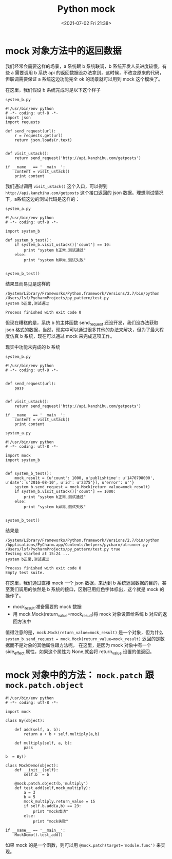 # -*- eval: (setq org-media-note-screenshot-image-dir (concat default-directory "./static/Python mock/")); -*-
:PROPERTIES:
:ID:       18F418D9-9E35-4210-9A8F-80502946A8A0
:END:
#+LATEX_CLASS: my-article
#+DATE: <2021-07-02 Fri 21:38>
#+TITLE: Python mock

* mock 对象方法中的返回数据
我们经常会需要这样的场景，a 系统跟 b 系统联调，b 系统开发人员进度较慢，有些 a 需要调用 b 系统 api 的返回数据没办法拿到，这时候，不改变原来的代码，但联调需要保证 a 系统这边功能完全 ok 的场景就可以用到 mock 这个模块了。

在这里，我们假设 b 系统完成时是以下这个样子

=system_b.py=

#+BEGIN_EXAMPLE
    #!/usr/bin/env python
    # -*- coding: utf-8 -*-
    import json
    import requests

    def send_request(url):
        r = requests.get(url)
        return json.loads(r.text)


    def visit_ustack():
        return send_request('http://api.kanzhihu.com/getposts')

    if __name__ == '__main__':
        content = visit_ustack()
        print content
#+END_EXAMPLE

我们通过调用 ~visit_ustack()~ 这个入口，可以得到 =http://api.kanzhihu.com/getposts= 这个接口返回的 json 数据。理想测试情况下，a系统这边的测试代码是这样的：

=system_a.py=

#+BEGIN_EXAMPLE
    #!/usr/bin/env python
    # -*- coding: utf-8 -*-

    import system_b

    def system_b_test():
        if system_b.visit_ustack()['count'] == 10:
            print "system b正常,测试通过"
        else:
            print "system b异常,测试失败"


    system_b_test()
#+END_EXAMPLE

结果显而易见是这样的

#+BEGIN_EXAMPLE
    /System/Library/Frameworks/Python.framework/Versions/2.7/bin/python /Users/lsf/PycharmProjects/py_pattern/test.py
    system b正常,测试通过

    Process finished with exit code 0
#+END_EXAMPLE

但现在糟糕的是，系统 b 的主体函数 send_request 还没开发，我们没办法获取 json 格式的数据，当然，现实中可以通过很多其他的办法来解决，但为了最大程度仿真 b 系统，现在可以通过 mock 来完成这项工作。

现实中功能未完成的 b 系统

=system_b.py=

#+BEGIN_EXAMPLE
    #!/usr/bin/env python
    # -*- coding: utf-8 -*-


    def send_request(url):
        pass


    def visit_ustack():
        return send_request('http://api.kanzhihu.com/getposts')

    if __name__ == '__main__':
        content = visit_ustack()
        print content
#+END_EXAMPLE

=system_a.py=

#+BEGIN_EXAMPLE
    #!/usr/bin/env python
    # -*- coding: utf-8 -*-

    import mock
    import system_b


    def system_b_test():
        mock_result = {u'count': 1000, u'publishtime': u'1470798000', u'date': u'2016-08-10', u'id': u'2375'}], u'error': u''}
        system_b.send_request = mock.Mock(return_value=mock_result)
        if system_b.visit_ustack()['count'] == 1000:
            print "system b正常,测试通过"
        else:
            print "system b异常,测试失败"


    system_b_test()
#+END_EXAMPLE

结果是

#+BEGIN_EXAMPLE
    /System/Library/Frameworks/Python.framework/Versions/2.7/bin/python /Applications/PyCharm.app/Contents/helpers/pycharm/utrunner.py /Users/lsf/PycharmProjects/py_pattern/test.py true
    Testing started at 15:24 ...
    system b正常,测试通过

    Process finished with exit code 0
    Empty test suite.
#+END_EXAMPLE

在这里，我们通过直接 mock 一个 json 数据，来达到 b 系统返回数据的目的，甚至我们调用的依然是 b 系统的接口，区别已用红色字体标出，这个就是 mock 的操作了。

- mock_result:准备需要的 mock 数据
- 用 mock.Mock(return_value=mock_result)将 mock 对象设置给系统 b 对应的返回方法中

值得注意的是，~mock.Mock(return_value=mock_result)~ 是一个对象，但为什么 ~system_b.send_request = mock.Mock(return_value=mock_result)~ 返回的是数据而不是对象的其他属性跟方法呢，
在这里，是因为 mock 对象中有一个 side_effect 属性，如果这个属性为 None,就会将 return_value 设置的值返回。

* mock 对象中的方法： ~mock.patch~ 跟 ~mock.patch.object~

#+BEGIN_EXAMPLE
    #!/usr/bin/env python
    # -*- coding: utf-8 -*-

    import mock

    class By(object):

        def add(self, a, b):
            return a + b + self.multiply(a,b)

        def multiply(self, a, b):
            pass

    b  = By()

    class MockDemo(object):
        def __init__(self):
            self.b  = b

        @mock.patch.object(b,'multiply')
        def test_add(self,mock_multiply):
            a = 3
            b = 5
            mock_multiply.return_value = 15
            if self.b.add(a,b) == 23:
                print "mock成功"
            else:
                print "mock失败"

    if __name__ == '__main__':
        MockDemo().test_add()
#+END_EXAMPLE

如果 mock 的是一个函数，则可以用 ~@mock.patch(target='module.func')~ 来实现。
